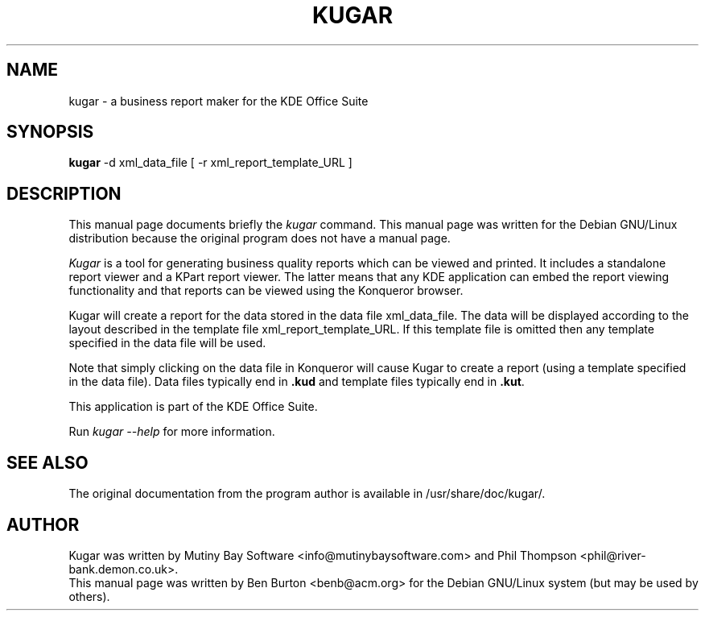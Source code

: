 .\"                                      Hey, EMACS: -*- nroff -*-
.\" First parameter, NAME, should be all caps
.\" Second parameter, SECTION, should be 1-8, maybe w/ subsection
.\" other parameters are allowed: see man(7), man(1)
.TH KUGAR 1 "April 7, 2001"
.\" Please adjust this date whenever revising the manpage.
.\"
.\" Some roff macros, for reference:
.\" .nh        disable hyphenation
.\" .hy        enable hyphenation
.\" .ad l      left justify
.\" .ad b      justify to both left and right margins
.\" .nf        disable filling
.\" .fi        enable filling
.\" .br        insert line break
.\" .sp <n>    insert n+1 empty lines
.\" for manpage-specific macros, see man(7)
.SH NAME
kugar \- a business report maker for the KDE Office Suite
.SH SYNOPSIS
.B kugar
-d xml_data_file
[ -r xml_report_template_URL ]
.SH DESCRIPTION
This manual page documents briefly the
.I kugar
command.
This manual page was written for the Debian GNU/Linux distribution
because the original program does not have a manual page.
.PP
.\" TeX users may be more comfortable with the \fB<whatever>\fP and
.\" \fI<whatever>\fP escape sequences to invode bold face and italics, 
.\" respectively.
\fIKugar\fP is a tool for generating business quality reports which can
be viewed and printed.  It includes a standalone report viewer and a
KPart report viewer.  The latter means that any KDE application can
embed the report viewing functionality and that reports can be viewed
using the Konqueror browser.
.PP
Kugar will create a report for the data stored in the data file xml_data_file.
The data will be displayed according to the layout described in the template
file xml_report_template_URL.
If this template file is omitted then any template specified in the data
file will be used.
.PP
Note that simply clicking on the data file in Konqueror will cause Kugar
to create a report (using a template specified in the data file).
Data files typically end in \fB.kud\fP and template files typically
end in \fB.kut\fP.
.PP
This application is part of the KDE Office Suite.
.PP
Run
.I kugar --help
for more information.
.SH SEE ALSO
The original documentation from the program author
is available in /usr/share/doc/kugar/.
.SH AUTHOR
Kugar was written by Mutiny Bay Software <info@mutinybaysoftware.com>
and Phil Thompson <phil@river-bank.demon.co.uk>.
.br
This manual page was written by Ben Burton <benb@acm.org>
for the Debian GNU/Linux system (but may be used by others).
